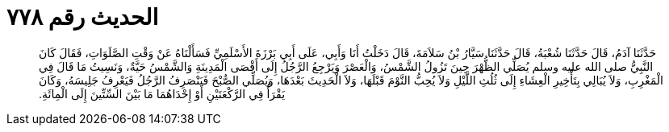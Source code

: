 
= الحديث رقم ٧٧٨

[quote.hadith]
حَدَّثَنَا آدَمُ، قَالَ حَدَّثَنَا شُعْبَةُ، قَالَ حَدَّثَنَا سَيَّارُ بْنُ سَلاَمَةَ، قَالَ دَخَلْتُ أَنَا وَأَبِي، عَلَى أَبِي بَرْزَةَ الأَسْلَمِيِّ فَسَأَلْنَاهُ عَنْ وَقْتِ الصَّلَوَاتِ، فَقَالَ كَانَ النَّبِيُّ صلى الله عليه وسلم يُصَلِّي الظُّهْرَ حِينَ تَزُولُ الشَّمْسُ، وَالْعَصْرَ وَيَرْجِعُ الرَّجُلُ إِلَى أَقْصَى الْمَدِينَةِ وَالشَّمْسُ حَيَّةٌ، وَنَسِيتُ مَا قَالَ فِي الْمَغْرِبِ، وَلاَ يُبَالِي بِتَأْخِيرِ الْعِشَاءِ إِلَى ثُلُثِ اللَّيْلِ وَلاَ يُحِبُّ النَّوْمَ قَبْلَهَا، وَلاَ الْحَدِيثَ بَعْدَهَا، وَيُصَلِّي الصُّبْحَ فَيَنْصَرِفُ الرَّجُلُ فَيَعْرِفُ جَلِيسَهُ، وَكَانَ يَقْرَأُ فِي الرَّكْعَتَيْنِ أَوْ إِحْدَاهُمَا مَا بَيْنَ السِّتِّينَ إِلَى الْمِائَةِ‏.‏